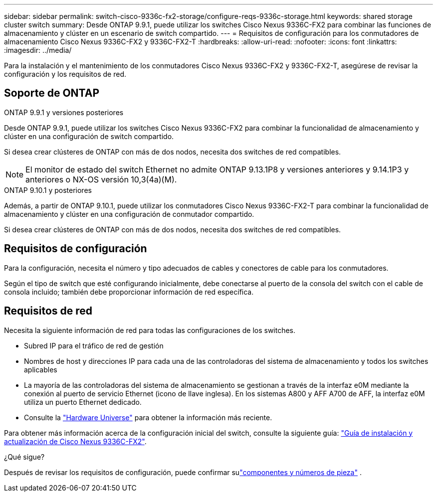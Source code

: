 ---
sidebar: sidebar 
permalink: switch-cisco-9336c-fx2-storage/configure-reqs-9336c-storage.html 
keywords: shared storage cluster switch 
summary: Desde ONTAP 9.9.1, puede utilizar los switches Cisco Nexus 9336C-FX2 para combinar las funciones de almacenamiento y clúster en un escenario de switch compartido. 
---
= Requisitos de configuración para los conmutadores de almacenamiento Cisco Nexus 9336C-FX2 y 9336C-FX2-T
:hardbreaks:
:allow-uri-read: 
:nofooter: 
:icons: font
:linkattrs: 
:imagesdir: ../media/


[role="lead"]
Para la instalación y el mantenimiento de los conmutadores Cisco Nexus 9336C-FX2 y 9336C-FX2-T, asegúrese de revisar la configuración y los requisitos de red.



== Soporte de ONTAP

[role="tabbed-block"]
====
.ONTAP 9.9.1 y versiones posteriores
--
Desde ONTAP 9.9.1, puede utilizar los switches Cisco Nexus 9336C-FX2 para combinar la funcionalidad de almacenamiento y clúster en una configuración de switch compartido.

Si desea crear clústeres de ONTAP con más de dos nodos, necesita dos switches de red compatibles.


NOTE: El monitor de estado del switch Ethernet no admite ONTAP 9.13.1P8 y versiones anteriores y 9.14.1P3 y anteriores o NX-OS versión 10,3(4a)(M).

--
.ONTAP 9.10.1 y posteriores
--
Además, a partir de ONTAP 9.10.1, puede utilizar los conmutadores Cisco Nexus 9336C-FX2-T para combinar la funcionalidad de almacenamiento y clúster en una configuración de conmutador compartido.

Si desea crear clústeres de ONTAP con más de dos nodos, necesita dos switches de red compatibles.

--
====


== Requisitos de configuración

Para la configuración, necesita el número y tipo adecuados de cables y conectores de cable para los conmutadores.

Según el tipo de switch que esté configurando inicialmente, debe conectarse al puerto de la consola del switch con el cable de consola incluido; también debe proporcionar información de red específica.



== Requisitos de red

Necesita la siguiente información de red para todas las configuraciones de los switches.

* Subred IP para el tráfico de red de gestión
* Nombres de host y direcciones IP para cada una de las controladoras del sistema de almacenamiento y todos los switches aplicables
* La mayoría de las controladoras del sistema de almacenamiento se gestionan a través de la interfaz e0M mediante la conexión al puerto de servicio Ethernet (icono de llave inglesa). En los sistemas A800 y AFF A700 de AFF, la interfaz e0M utiliza un puerto Ethernet dedicado.
* Consulte la https://hwu.netapp.com["Hardware Universe"] para obtener la información más reciente.


Para obtener más información acerca de la configuración inicial del switch, consulte la siguiente guía: https://www.cisco.com/c/en/us/td/docs/dcn/hw/nx-os/nexus9000/9336c-fx2-e/cisco-nexus-9336c-fx2-e-nx-os-mode-switch-hardware-installation-guide.html["Guía de instalación y actualización de Cisco Nexus 9336C-FX2"].

.¿Qué sigue?
Después de revisar los requisitos de configuración, puede confirmar sulink:components-9336c-storage.html["componentes y números de pieza"] .
